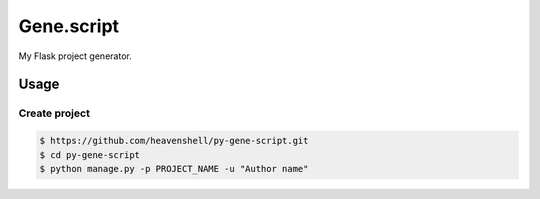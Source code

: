 Gene.script
===========

.. image:: https://travis-ci.org/heavenshell/py-gene-script.svg
    :target: https://travis-ci.org/heavenshell/py-gene-script

My Flask project generator.

Usage
-----

Create project
~~~~~~~~~~~~~~

.. code::

  $ https://github.com/heavenshell/py-gene-script.git
  $ cd py-gene-script
  $ python manage.py -p PROJECT_NAME -u "Author name"

